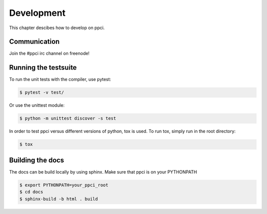 
Development
===========

This chapter descibes how to develop on ppci.

Communication
-------------

Join the #ppci irc channel on freenode!


Running the testsuite
---------------------

To run the unit tests with the compiler, use pytest:

.. code:: bash

    $ pytest -v test/

Or use the unittest module:

.. code:: bash

    $ python -m unittest discover -s test

In order to test ppci versus different versions of python, tox is used. To
run tox, simply run in the root directory:

.. code:: bash

    $ tox


Building the docs
-----------------
The docs can be build locally by using sphinx. Make sure that ppci is on your
PYTHONPATH

.. code:: bash

    $ export PYTHONPATH=your_ppci_root
    $ cd docs
    $ sphinx-build -b html . build
